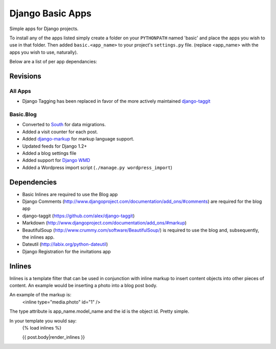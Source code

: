 =================
Django Basic Apps
=================

Simple apps for Django projects.

To install any of the apps listed simply create a folder on your ``PYTHONPATH`` named 'basic' and place the apps you wish to use in that folder. Then added ``basic.<app_name>`` to your project's ``settings.py`` file. (replace <app_name> with the apps you wish to use, naturally).

Below are a list of per app dependancies:

Revisions
==========

All Apps
--------

* Django Tagging has been replaced in favor of the more actively maintained `django-taggit <https://github.com/alex/django-taggit>`_

Basic.Blog
----------

* Converted to `South <http://south.aeracode.org/>`_ for data migrations.
* Added a visit counter for each post.
* Added `django-markup <https://github.com/bartTC/django-markup/>`_ for markup language support.
* Updated feeds for Django 1.2+
* Added a blog settings file
* Added support for `Django WMD <https://github.com/pigmonkey/django-wmd/>`_
* Added a Wordpress import script (``./manage.py wordpress_import``)

Dependencies
============

* Basic Inlines are required to use the Blog app
* Django Comments (http://www.djangoproject.com/documentation/add_ons/#comments) are required for the blog app
* django-taggit (https://github.com/alex/django-taggit)
* Markdown (http://www.djangoproject.com/documentation/add_ons/#markup)
* BeautifulSoup (http://www.crummy.com/software/BeautifulSoup/) is required to use the blog and, subsequently, the inlines app.
* Dateutil (http://labix.org/python-dateutil)
* Django Registration for the invitations app

Inlines
=======

Inlines is a template filter that can be used in
conjunction with inline markup to insert content objects
into other pieces of content. An example would be inserting
a photo into a blog post body.

An example of the markup is:
  <inline type="media.photo" id="1" />

The type attribute is app_name.model_name and the id is
the object id. Pretty simple.

In your template you would say:
  {% load inlines %}

  {{ post.body|render_inlines }}
